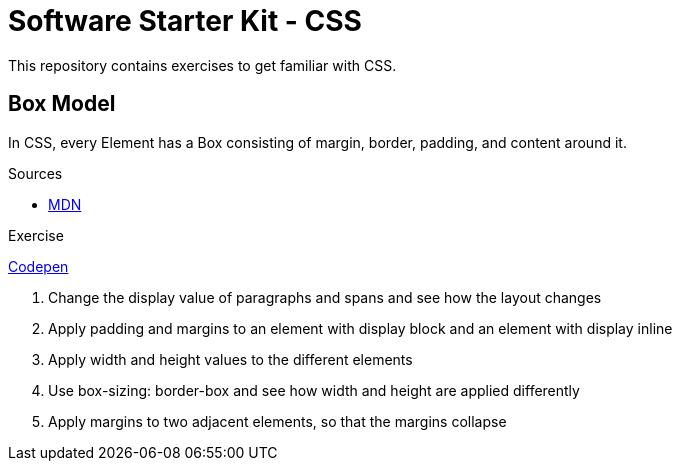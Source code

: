 = Software Starter Kit - CSS

This repository contains exercises to get familiar with CSS.

== Box Model

In CSS, every Element has a Box consisting of margin, border, padding, and content around it.

.Sources
- https://developer.mozilla.org/en-US/docs/Learn/CSS/Building_blocks/The_box_model[MDN]


.Exercise
****
https://codepen.io/TPlise/pen/gOEvZME[Codepen] 

. Change the display value of paragraphs and spans and see how the layout changes
. Apply padding and margins to an element with display block and an element with display inline
. Apply width and height values to the different elements
. Use box-sizing: border-box and see how width and height are applied differently
. Apply margins to two adjacent elements, so that the margins collapse
****

